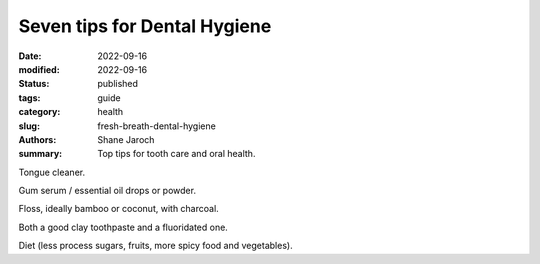 ***************************************
 Seven tips for Dental Hygiene
***************************************

:date: 2022-09-16
:modified: 2022-09-16
:status: published
:tags: guide
:category: health
:slug: fresh-breath-dental-hygiene
:authors: Shane Jaroch
:summary: Top tips for tooth care and oral health.


Tongue cleaner.

Gum serum / essential oil drops or powder.

Floss, ideally bamboo or coconut, with charcoal.

Both a good clay toothpaste and a fluoridated one.

Diet (less process sugars, fruits, more spicy food and vegetables).

